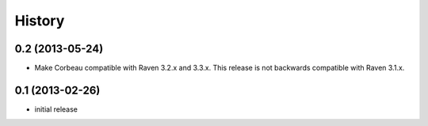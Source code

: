 .. :changelog:

History
-------

0.2 (2013-05-24)
++++++++++++++++

- Make Corbeau compatible with Raven 3.2.x and 3.3.x.
  This release is not backwards compatible with Raven 3.1.x.

0.1 (2013-02-26)
++++++++++++++++

- initial release
